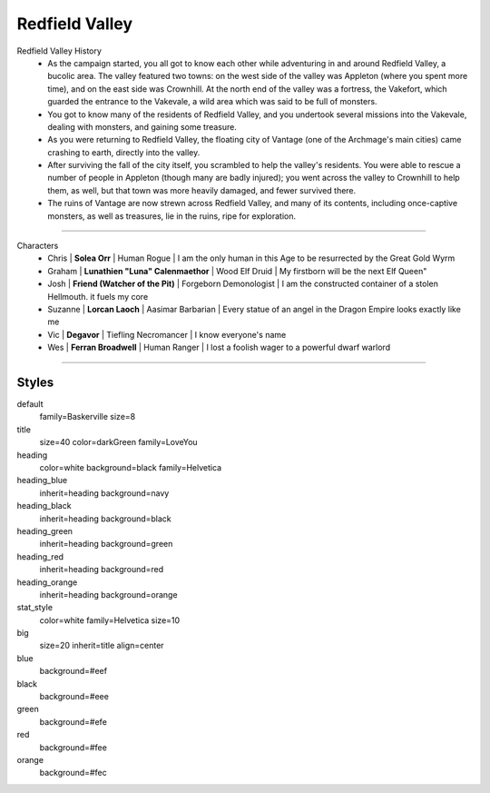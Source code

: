 
.. section: stack columns=2
.. title: hidden


Redfield Valley
===============

.. image:: data/images/Redfield_Valley_Map.png
..

.. title: banner style=heading_green


Redfield Valley History
 - As the campaign started, you all got to know each other while adventuring in and around Redfield Valley, a bucolic area.  The valley featured two towns: on the west side of the valley was Appleton (where you spent more time), and on the east side was Crownhill.  At the north end of the valley was a fortress, the Vakefort, which guarded the entrance to the Vakevale, a wild area which was said to be full of monsters.
 - You got to know many of the residents of Redfield Valley, and you undertook several missions into the Vakevale, dealing with monsters, and gaining some treasure.
 - As you were returning to Redfield Valley, the floating city of Vantage (one of the Archmage's main cities) came crashing to earth, directly into the valley.
 - After surviving the fall of the city itself, you scrambled to help the valley's residents.  You were able to rescue a number of people in Appleton (though many are badly injured); you went across the valley to Crownhill to help them, as well, but that town was more heavily damaged, and fewer survived there.
 - The ruins of Vantage are now strewn across Redfield Valley, and many of its contents, including once-captive monsters, as well as treasures, lie in the ruins, ripe for exploration.


---------------------------------------------------------------

.. title: banner style=heading_red
.. section: stack columns=1

Characters
 - Chris    | **Solea Orr**                     | Human Rogue       | I am the only human in this Age to be resurrected by the Great Gold Wyrm
 - Graham   | **Lunathien "Luna" Calenmaethor** | Wood Elf Druid    | My firstborn will be the next Elf Queen"
 - Josh     | **Friend (Watcher of the Pit)**   | Forgeborn Demonologist | I am the constructed container of a stolen Hellmouth. it fuels my core
 - Suzanne  | **Lorcan Laoch**                  | Aasimar Barbarian | Every statue of an angel in the Dragon Empire looks exactly like me
 - Vic      | **Degavor**                       | Tiefling Necromancer | I know everyone's name
 - Wes      | **Ferran Broadwell**              | Human Ranger         | I lost a foolish wager to a powerful dwarf warlord

---------------------------------------------------------------


Styles
------

default
  family=Baskerville size=8
title
  size=40 color=darkGreen family=LoveYou

heading
  color=white background=black family=Helvetica
heading_blue
  inherit=heading background=navy
heading_black
  inherit=heading background=black
heading_green
  inherit=heading background=green
heading_red
  inherit=heading background=red
heading_orange
  inherit=heading background=orange

stat_style
  color=white family=Helvetica size=10

big
  size=20 inherit=title align=center


blue
  background=#eef
black
  background=#eee
green
  background=#efe
red
  background=#fee
orange
  background=#fec

